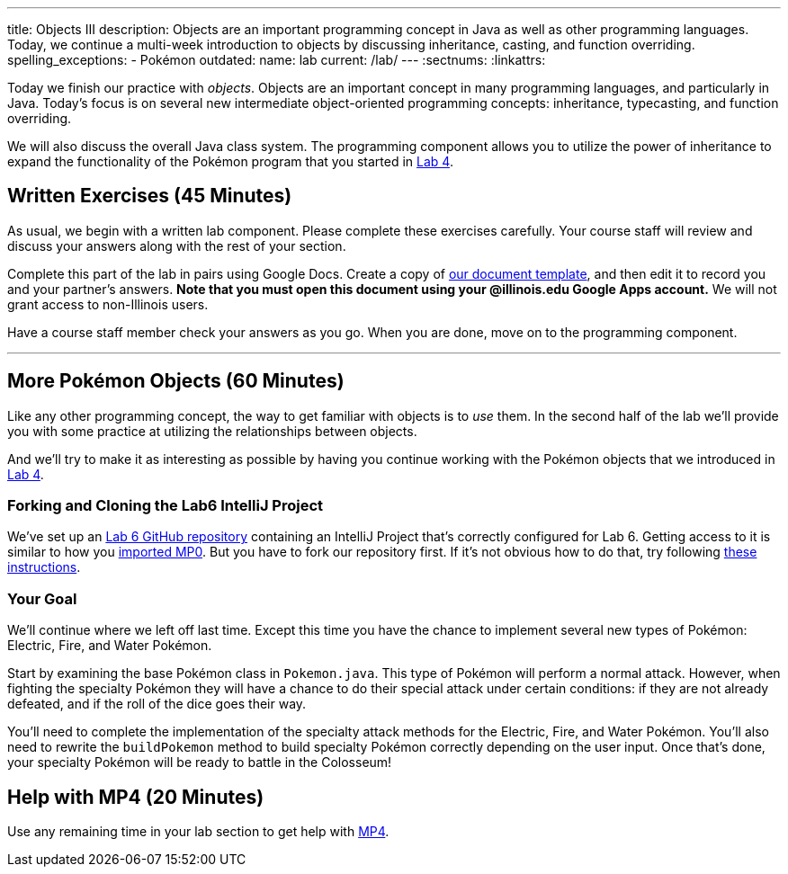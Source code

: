 ---
title: Objects III
description:
  Objects are an important programming concept in Java as well as other
  programming languages. Today, we continue a multi-week introduction to objects
  by discussing inheritance, casting, and function overriding.
spelling_exceptions:
  - Pokémon
outdated:
  name: lab
  current: /lab/
---
:sectnums:
:linkattrs:

[.lead]
//
Today we finish our practice with _objects_.
//
Objects are an important concept in many programming languages, and particularly
in Java.
//
Today's focus is on several new intermediate object-oriented programming
concepts: inheritance, typecasting, and function overriding.

We will also discuss the overall Java class system.
//
The programming component allows you to utilize the power of inheritance to
expand the functionality of the Pokémon program that you started in
link:/lab/2018/spring/4/[Lab 4].

[[exercises]]
== Written Exercises [.text-muted]#(45 Minutes)#

[.lead]
//
As usual, we begin with a written lab component.
//
Please complete these exercises carefully.
//
Your course staff will review and discuss your answers along with the rest of
your section.

Complete this part of the lab in pairs using Google Docs.
//
Create a copy of https://goo.gl/7kLSvo[our document template], and then edit it
to record you and your partner's answers.
//
**Note that you must open this document using your @illinois.edu Google Apps
account.**
//
We will not grant access to non-Illinois users.

Have a course staff member check your answers as you go.
//
When you are done, move on to the programming component.

'''

[[coding]]
== More Pokémon Objects [.text-muted]#(60 Minutes)#

[.lead]
//
Like any other programming concept, the way to get familiar with objects is to
_use_ them.
//
In the second half of the lab we'll provide you with some practice at
utilizing the relationships between objects.

And we'll try to make it as interesting as possible by having you continue
working with the Pokémon objects that we introduced in link:/lab/2018/spring/4/[Lab 4].

=== Forking and Cloning the Lab6 IntelliJ Project

We've set up an
//
https://github.com/cs125-illinois/Lab6[Lab 6 GitHub repository]
//
containing an IntelliJ Project that's correctly configured for Lab 6.
//
Getting access to it is similar to how you
//
link:/MP/2018/spring/setup/git/#importing[imported MP0].
//
But you have to fork our repository first.
//
If it's not obvious how to do that, try following
//
https://help.github.com/articles/fork-a-repo/[these instructions].

=== Your Goal

We'll continue where we left off last time.
//
Except this time you have the chance to implement several new types of Pokémon:
Electric, Fire, and Water Pokémon.

Start by examining the base Pokémon class in `Pokemon.java`.
//
This type of Pokémon will perform a normal attack.
//
However, when fighting the specialty Pokémon they will have a chance to do
their special attack under certain conditions: if they are not already defeated,
and if the roll of the dice goes their way.

You'll need to complete the implementation of the specialty attack methods for
the Electric, Fire, and Water Pokémon.
//
You'll also need to rewrite the `buildPokemon` method to build specialty Pokémon
correctly depending on the user input.
//
Once that's done, your specialty Pokémon will be ready to battle in the
Colosseum!

[[mp4]]
== Help with MP4 [.text-muted]#(20 Minutes)#

Use any remaining time in your lab section to get help with link:/MP/2018/spring/4/[MP4].

// vim: ts=2:sw=2:et
